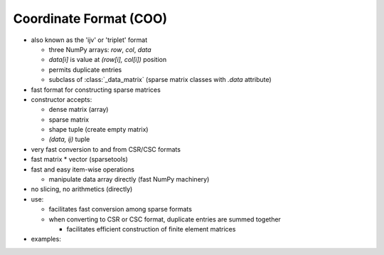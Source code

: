 Coordinate Format (COO)
=======================

* also known as the 'ijv' or 'triplet' format

  * three NumPy arrays: `row`, `col`, `data`
  * `data[i]` is value at `(row[i], col[i])` position
  * permits duplicate entries
  * subclass of :class:`_data_matrix` (sparse matrix classes with
    `.data` attribute)

* fast format for constructing sparse matrices
* constructor accepts:

  * dense matrix (array)
  * sparse matrix
  * shape tuple (create empty matrix)
  * `(data, ij)` tuple

* very fast conversion to and from CSR/CSC formats
* fast matrix * vector (sparsetools)
* fast and easy item-wise operations

  * manipulate data array directly (fast NumPy machinery)

* no slicing, no arithmetics (directly)
* use:

  * facilitates fast conversion among sparse formats
  * when converting to CSR or CSC format, duplicate entries are summed
    together

    * facilitates efficient construction of finite element matrices

* examples::
